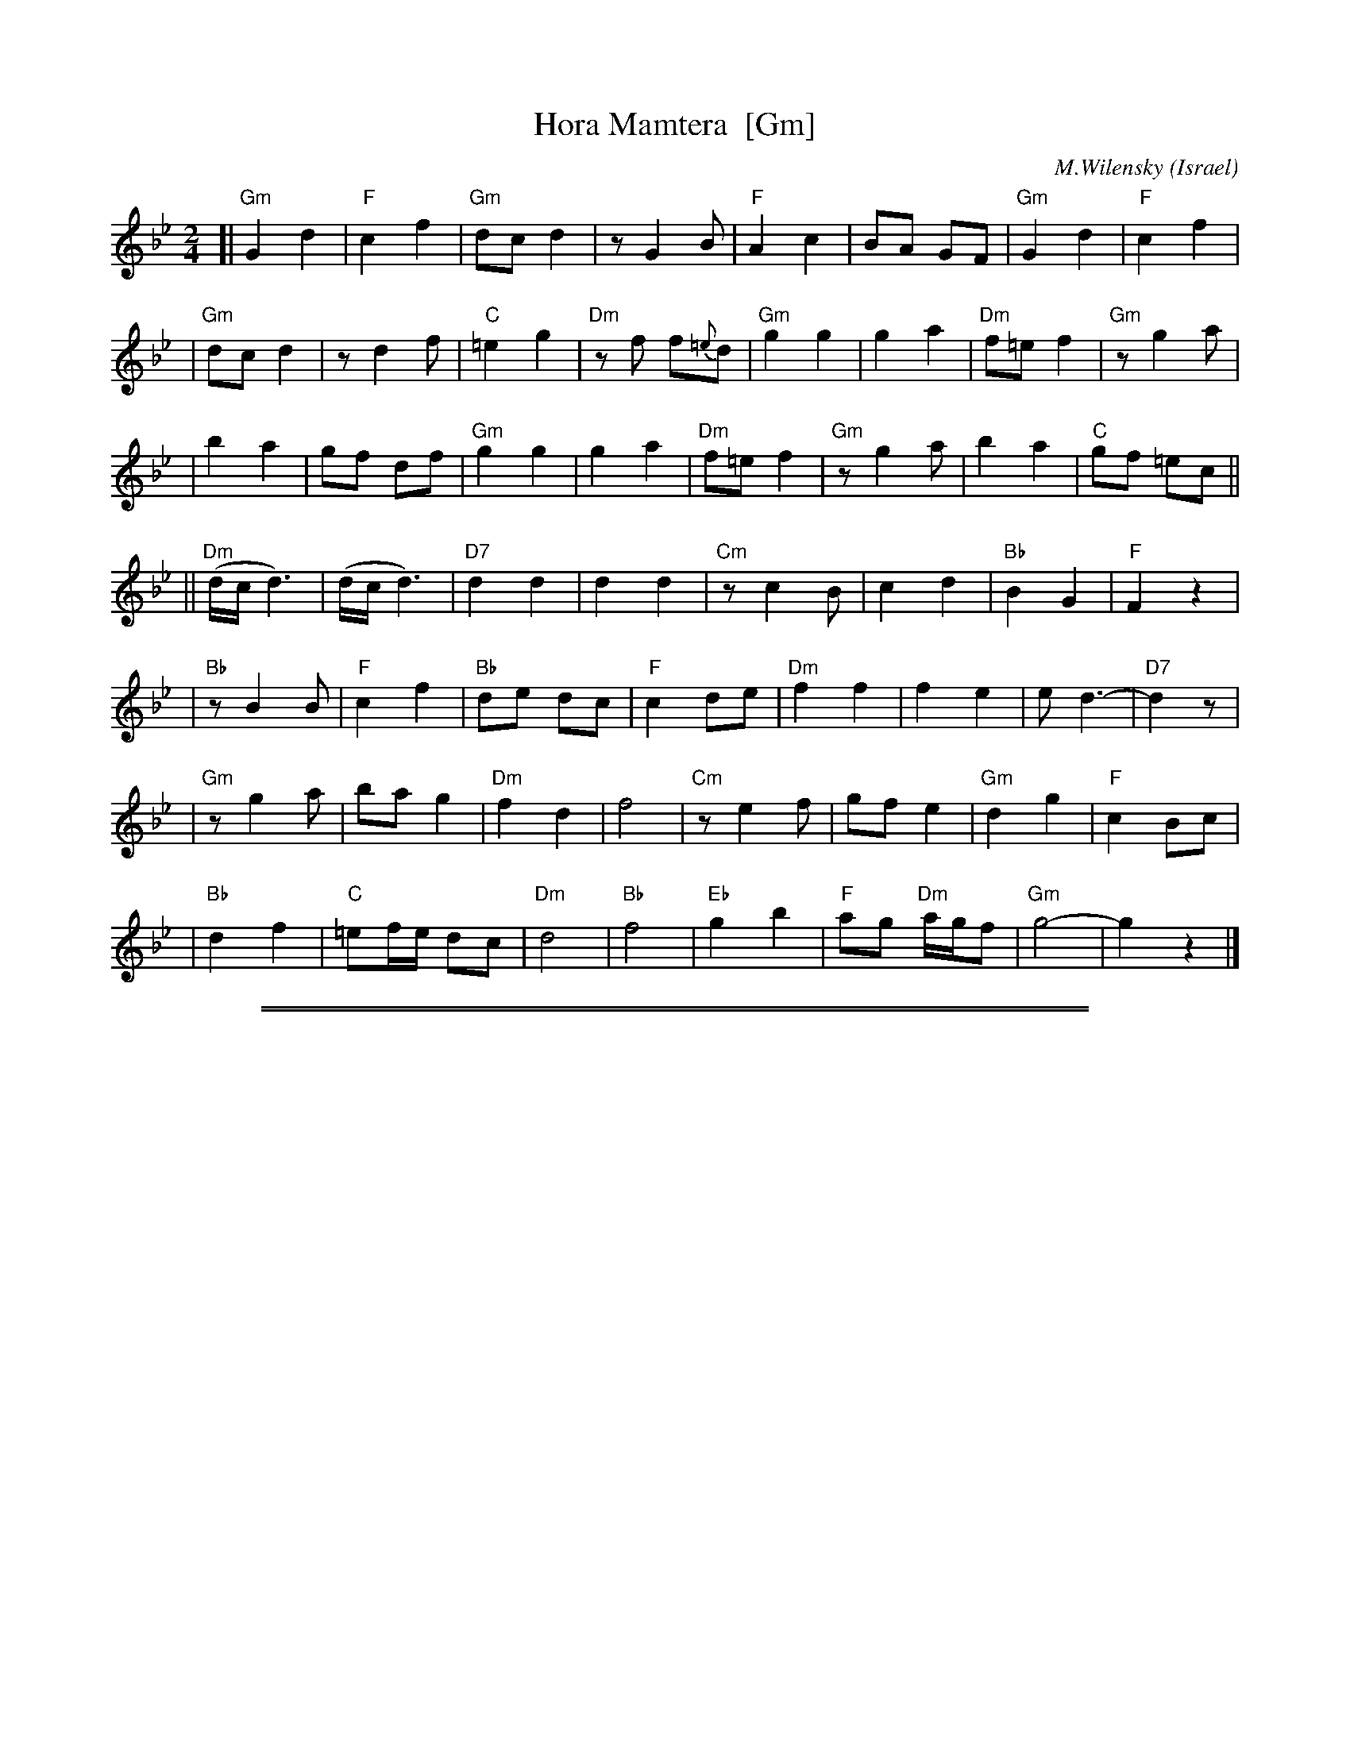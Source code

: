 
X: 1
T: Hora Mamtera  [Gm]
O: Israel
I:choreographer V.Cohen
C:M.Wilensky
M: 2/4
L: 1/8
Z: 2010 John Chambers <jc:trillian.mit.edu>
S: handwritten MS of unknown origin, recordings
K: Gm
[|"Gm"G2 d2 | "F"c2 f2 \
| "Gm"dc d2 | z G2 B \
| "F"A2 c2 | BA GF \
| "Gm"G2 d2 | "F"c2 f2 |
| "Gm"dc d2 | z d2 f \
| "C"=e2 g2 | "Dm"zf f{=e}d \
| "Gm"g2 g2 | g2 a2 \
| "Dm"f=e f2 | "Gm"z g2 a |
| b2 a2 | gf df \
| "Gm"g2 g2 | g2 a2 \
| "Dm"f=e f2 | "Gm"z g2 a \
| b2 a2 | "C"gf =ec ||
||"Dm"(d/c/ d3) | (d/c/ d3) \
| "D7"kd2 kd2 | kd2 kd2 \
| "Cm"z c2 B | c2 d2 \
| "Bb"B2 G2 | "F"F2 z2 |
| "Bb"z B2 B | "F"c2 f2 \
| "Bb"de dc | "F"c2 de \
| "Dm"f2 f2 | f2 e2 \
| e d3- | "D7"d2 z |
| "Gm"z g2 a | ba g2 \
| "Dm"f2 d2 | f4 \
| "Cm"z e2 f | gf e2 \
| "Gm"d2 g2 | "F"c2 Bc |
| "Bb"d2 f2 | "C"=ef/e/ dc \
| "Dm"d4 | "Bb"f4 \
| "Eb"g2 b2 | "F"ag "Dm"a/g/f \
| "Gm"g4- | g2 z2 |]

%%sep 1 0 500
%%sep 1 0 500


X: 1
T: Hora Mamtera  [Am]
O: Israel
I:choreographer V.Cohen
C:M.Wilensky
M: 2/4
L: 1/8
Z: 2010 John Chambers <jc:trillian.mit.edu>
S: handwritten MS of unknown origin, recordings
K: Am
[|"Am"A2 e2 | "G"d2 g2 \
| "Am"ed e2 | z A2 c \
| "G"B2 d2 | cB AG \
| "Am"A2 e2 | "G"d2 g2 |
| "Am"ed e2 | z e2 g \
| "D"^f2 a2 | "Em"zg g{^f}e \
| "Am"a2 a2 | a2 b2 \
| "Em"g^f g2 | "Am"z a2 b |
| c'2 b2 | ag eg \
| "Am"a2 a2 | a2 b2 \
| "Em"g^f g2 | "Am"z a2 b \
| c'2 b2 | "D"ag ^fd ||
||"Em"(e/d/ e3) | (e/d/ e3) \
| "E7"ke2 ke2 | ke2 ke2 \
| "Dm"z d2 c | d2 e2 \
| "C"c2 A2 | "G"G2 z2 |
| "C"z c2 c | "G"d2 g2 \
| "C"ef ed | "G"d2 ef \
| "Em"g2 g2 | g2 f2 \
| f e3- | "E7"e2 z |
| "Am"z a2 b | c'b a2 \
| "Em"g2 e2 | g4 \
| "Dm"z f2 g | ag f2 \
| "Am"e2 a2 | "G"d2 cd |
| "C"e2 g2 | "D"^fg/f/ ed \
| "Em"e4 | "C"g4 \
| "F"a2 c'2 | "G"ba "Em"b/a/g \
| "Am"a4- | a2 z2 |]
